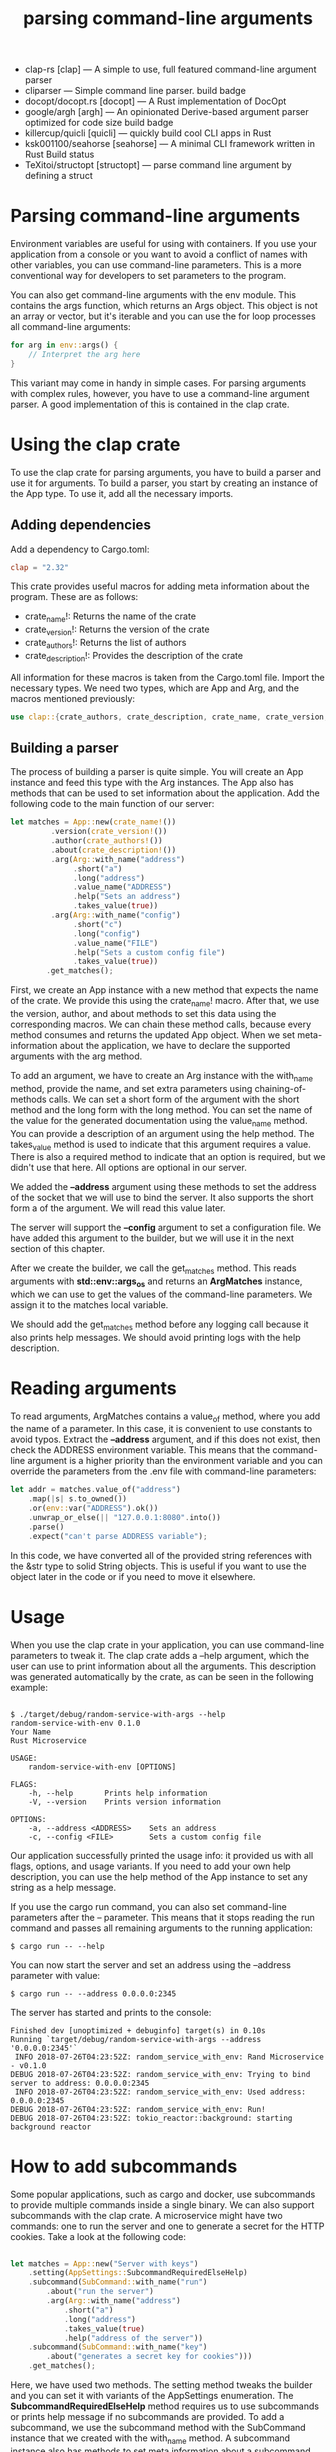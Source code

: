 :PROPERTIES:
:ID:       b821d984-6246-4bf7-b214-49942bb502ef
:END:
#+title: parsing command-line arguments
#+filetags:

+ clap-rs [clap] — A simple to use, full featured command-line argument parser
+ cliparser — Simple command line parser. build badge
+ docopt/docopt.rs [docopt] — A Rust implementation of DocOpt
+ google/argh [argh] — An opinionated Derive-based argument parser optimized for code size build badge
+ killercup/quicli [quicli] — quickly build cool CLI apps in Rust
+ ksk001100/seahorse [seahorse] — A minimal CLI framework written in Rust Build status
+ TeXitoi/structopt [structopt] — parse command line argument by defining a struct

* Parsing command-line arguments
Environment variables are useful for using with containers. If you use your application from a console or you want to avoid a conflict of names with other variables, you can use command-line parameters. This is a more conventional way for developers to set parameters to the program.

You can also get command-line arguments with the env module. This contains the args function, which returns an Args object. This object is not an array or vector, but it's iterable and you can use the for loop processes all command-line arguments:
#+begin_src rust
for arg in env::args() {
    // Interpret the arg here
}
#+end_src
This variant may come in handy in simple cases. For parsing arguments with complex rules, however, you have to use a command-line argument parser. A good implementation of this is contained in the clap crate.

* Using the clap crate
To use the clap crate for parsing arguments, you have to build a parser and use it for arguments. To build a parser, you start by creating an instance of the App type. To use it, add all the necessary imports.

** Adding dependencies
Add a dependency to Cargo.toml:
#+begin_src toml
clap = "2.32"
#+end_src

This crate provides useful macros for adding meta information about the program. These are as follows:
+ crate_name!: Returns the name of the crate
+ crate_version!: Returns the version of the crate
+ crate_authors!: Returns the list of authors
+ crate_description!: Provides the description of the crate

All information for these macros is taken from the Cargo.toml file.
Import the necessary types. We need two types, which are App and Arg, and the macros mentioned previously:
#+begin_src rust
use clap::{crate_authors, crate_description, crate_name, crate_version, Arg, App};
#+end_src

** Building a parser
The process of building a parser is quite simple. You will create an App instance and feed this type with the Arg instances. The App also has methods that can be used to set information about the application. Add the following code to the main function of our server:
#+begin_src rust
let matches = App::new(crate_name!())
         .version(crate_version!())
         .author(crate_authors!())
         .about(crate_description!())
         .arg(Arg::with_name("address")
              .short("a")
              .long("address")
              .value_name("ADDRESS")
              .help("Sets an address")
              .takes_value(true))
         .arg(Arg::with_name("config")
              .short("c")
              .long("config")
              .value_name("FILE")
              .help("Sets a custom config file")
              .takes_value(true))
        .get_matches();
#+end_src

First, we create an App instance with a new method that expects the name of the crate. We provide this using the crate_name! macro. After that, we use the version, author, and about methods to set this data using the corresponding macros. We can chain these method calls, because every method consumes and returns the updated App object. When we set meta-information about the application, we have to declare the supported arguments with the arg method.

To add an argument, we have to create an Arg instance with the with_name method, provide the name, and set extra parameters using chaining-of-methods calls. We can set a short form of the argument with the short method and the long form with the long method. You can set the name of the value for the generated documentation using the value_name method. You can provide a description of an argument using the help method. The takes_value method is used to indicate that this argument requires a value. There is also a required method to indicate that an option is required, but we didn't use that here. All options are optional in our server.

We added the *--address* argument using these methods to set the address of the socket that we will use to bind the server. It also supports the short form a of the argument. We will read this value later.

The server will support the *--config* argument to set a configuration file. We have added this argument to the builder, but we will use it in the next section of this chapter.

After we create the builder, we call the get_matches method. This reads arguments with *std::env::args_os* and returns an *ArgMatches* instance, which we can use to get the values of the command-line parameters. We assign it to the matches local variable.

We should add the get_matches method before any logging call because it also prints help messages. We should avoid printing logs with the help description.

* Reading arguments
To read arguments, ArgMatches contains a value_of method, where you add the name of a parameter. In this case, it is convenient to use constants to avoid typos. Extract the *--address* argument, and if this does not exist, then check the ADDRESS environment variable. This means that the command-line argument is a higher priority than the environment variable and you can override the parameters from the .env file with command-line parameters:
#+begin_src rust
let addr = matches.value_of("address")
    .map(|s| s.to_owned())
    .or(env::var("ADDRESS").ok())
    .unwrap_or_else(|| "127.0.0.1:8080".into())
    .parse()
    .expect("can't parse ADDRESS variable");
#+end_src

In this code, we have converted all of the provided string references with the &str type to solid String objects. This is useful if you want to use the object later in the code or if you need to move it elsewhere.

* Usage
When you use the clap crate in your application, you can use command-line parameters to tweak it. The clap crate adds a --help argument, which the user can use to print information about all the arguments. This description was generated automatically by the crate, as can be seen in the following example:
#+begin_src console

$ ./target/debug/random-service-with-args --help
random-service-with-env 0.1.0
Your Name
Rust Microservice

USAGE:
    random-service-with-env [OPTIONS]

FLAGS:
    -h, --help       Prints help information
    -V, --version    Prints version information

OPTIONS:
    -a, --address <ADDRESS>    Sets an address
    -c, --config <FILE>        Sets a custom config file
#+end_src

Our application successfully printed the usage info: it provided us with all flags, options, and usage variants. If you need to add your own help description, you can use the help method of the App instance to set any string as a help message.

If you use the cargo run command, you can also set command-line parameters after the -- parameter. This means that it stops reading the run command and passes all remaining arguments to the running application:
#+begin_src console
$ cargo run -- --help
#+end_src
You can now start the server and set an address using the --address parameter with value:
#+begin_src console
$ cargo run -- --address 0.0.0.0:2345
#+end_src
The server has started and prints to the console:
#+begin_src console
Finished dev [unoptimized + debuginfo] target(s) in 0.10s                                                                                             Running `target/debug/random-service-with-args --address '0.0.0.0:2345'`
 INFO 2018-07-26T04:23:52Z: random_service_with_env: Rand Microservice - v0.1.0
DEBUG 2018-07-26T04:23:52Z: random_service_with_env: Trying to bind server to address: 0.0.0.0:2345
 INFO 2018-07-26T04:23:52Z: random_service_with_env: Used address: 0.0.0.0:2345
DEBUG 2018-07-26T04:23:52Z: random_service_with_env: Run!
DEBUG 2018-07-26T04:23:52Z: tokio_reactor::background: starting background reactor
#+end_src

* How to add subcommands
Some popular applications, such as cargo and docker, use subcommands to provide multiple commands inside a single binary. We can also support subcommands with the clap crate. A microservice might have two commands: one to run the server and one to generate a secret for the HTTP cookies. Take a look at the following code:
#+begin_src rust

let matches = App::new("Server with keys")
    .setting(AppSettings::SubcommandRequiredElseHelp)
    .subcommand(SubCommand::with_name("run")
        .about("run the server")
        .arg(Arg::with_name("address")
            .short("a")
            .long("address")
            .takes_value(true)
            .help("address of the server"))
    .subcommand(SubCommand::with_name("key")
        .about("generates a secret key for cookies")))
    .get_matches();
#+end_src

Here, we have used two methods. The setting method tweaks the builder and you can set it with variants of the AppSettings enumeration. The *SubcommandRequiredElseHelp* method requires us to use subcommands or prints help message if no subcommands are provided. To add a subcommand, we use the subcommand method with the SubCommand instance that we created with the with_name method. A subcommand instance also has methods to set meta information about a subcommand, like we did with the App instance. Subcommands can also take arguments.

In the preceding example above, we added two subcommands—run, to run the server, and key, to generate secrets. You can use these when you start the application:
#+begin_src bash
$ cargo run -- run --address 0.0.0.0:2345
#+end_src
We have two run arguments because the cargo has a command with the same name.
